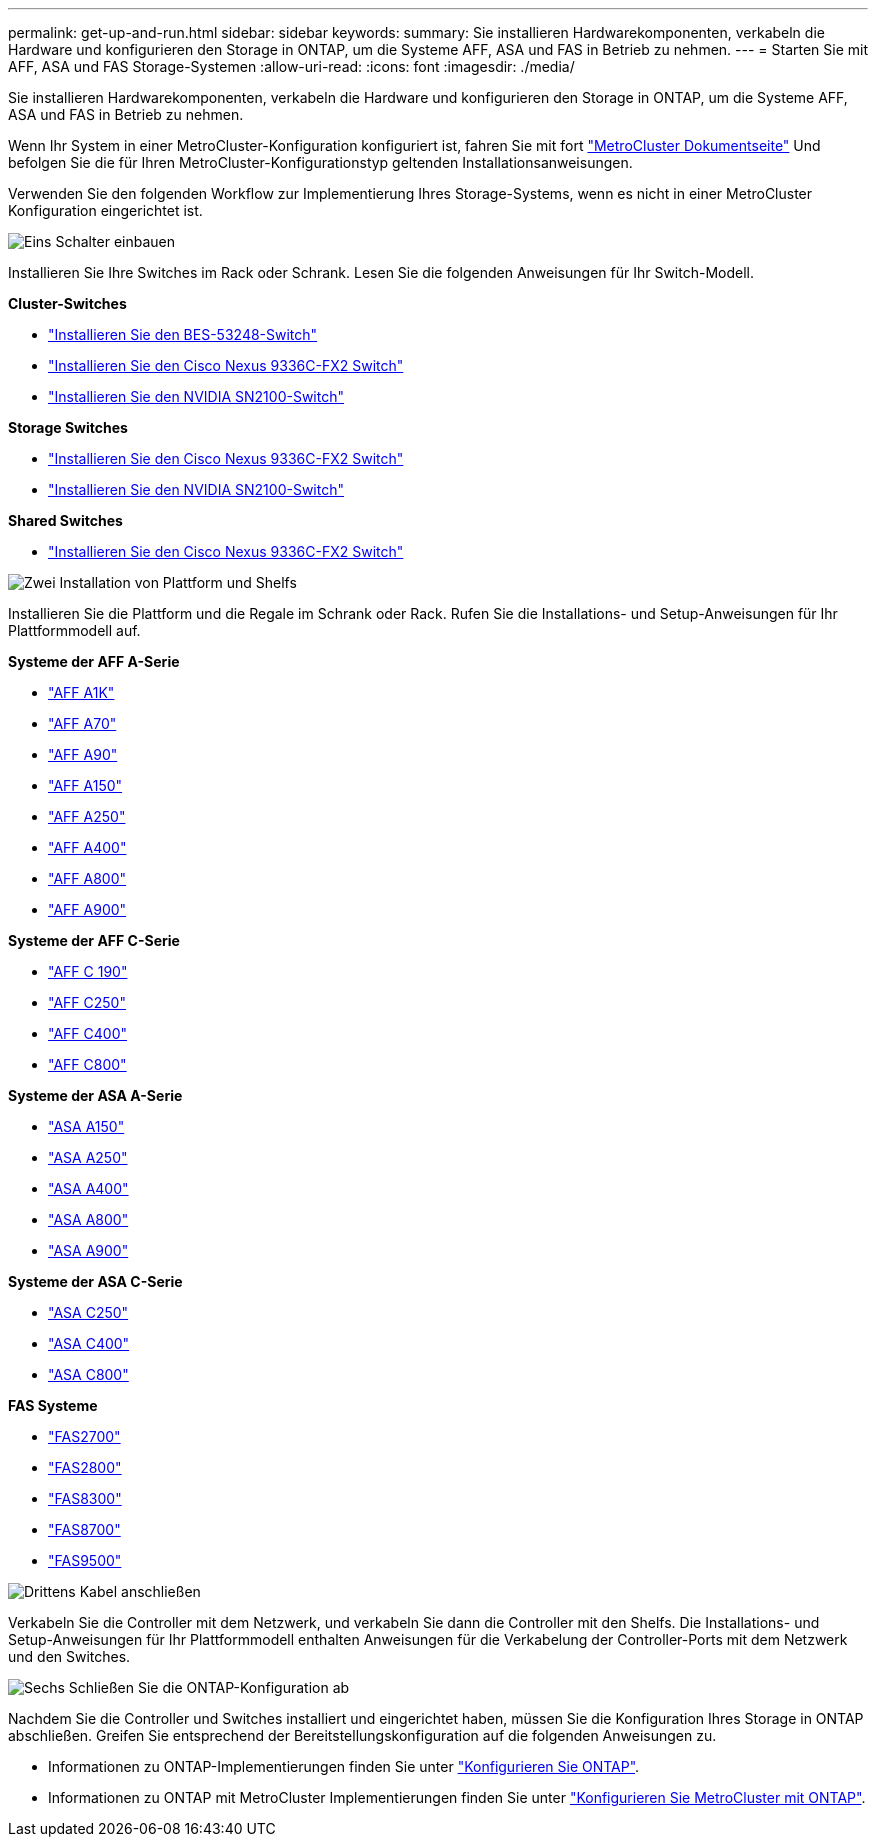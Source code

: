 ---
permalink: get-up-and-run.html 
sidebar: sidebar 
keywords:  
summary: Sie installieren Hardwarekomponenten, verkabeln die Hardware und konfigurieren den Storage in ONTAP, um die Systeme AFF, ASA und FAS in Betrieb zu nehmen. 
---
= Starten Sie mit AFF, ASA und FAS Storage-Systemen
:allow-uri-read: 
:icons: font
:imagesdir: ./media/


[role="lead"]
Sie installieren Hardwarekomponenten, verkabeln die Hardware und konfigurieren den Storage in ONTAP, um die Systeme AFF, ASA und FAS in Betrieb zu nehmen.

Wenn Ihr System in einer MetroCluster-Konfiguration konfiguriert ist, fahren Sie mit fort https://docs.netapp.com/us-en/ontap-metrocluster/index.html["MetroCluster Dokumentseite"] Und befolgen Sie die für Ihren MetroCluster-Konfigurationstyp geltenden Installationsanweisungen.

Verwenden Sie den folgenden Workflow zur Implementierung Ihres Storage-Systems, wenn es nicht in einer MetroCluster Konfiguration eingerichtet ist.

.image:https://raw.githubusercontent.com/NetAppDocs/common/main/media/number-1.png["Eins"] Schalter einbauen
[role="quick-margin-para"]
Installieren Sie Ihre Switches im Rack oder Schrank. Lesen Sie die folgenden Anweisungen für Ihr Switch-Modell.

[role="quick-margin-para"]
**Cluster-Switches**

[role="quick-margin-list"]
* link:https://docs.netapp.com/us-en/ontap-systems-switches/switch-bes-53248/install-hardware-bes53248.html["Installieren Sie den BES-53248-Switch"]
* link:https://docs.netapp.com/us-en/ontap-systems-switches/switch-cisco-9336c-fx2/install-switch-9336c-cluster.html["Installieren Sie den Cisco Nexus 9336C-FX2 Switch"]
* link:https://docs.netapp.com/us-en/ontap-systems-switches/switch-nvidia-sn2100/install-hardware-sn2100-cluster.html["Installieren Sie den NVIDIA SN2100-Switch"]


[role="quick-margin-para"]
**Storage Switches**

[role="quick-margin-list"]
* link:https://docs.netapp.com/us-en/ontap-systems-switches/switch-cisco-9336c-fx2-storage/install-9336c-storage.html["Installieren Sie den Cisco Nexus 9336C-FX2 Switch"]
* link:https://docs.netapp.com/us-en/ontap-systems-switches/switch-nvidia-sn2100/install-hardware-sn2100-storage.html["Installieren Sie den NVIDIA SN2100-Switch"]


[role="quick-margin-para"]
**Shared Switches**

[role="quick-margin-list"]
* link:https://docs.netapp.com/us-en/ontap-systems-switches/switch-cisco-9336c-fx2-shared/install-9336c-shared.html["Installieren Sie den Cisco Nexus 9336C-FX2 Switch"]


.image:https://raw.githubusercontent.com/NetAppDocs/common/main/media/number-2.png["Zwei"] Installation von Plattform und Shelfs
[role="quick-margin-para"]
Installieren Sie die Plattform und die Regale im Schrank oder Rack. Rufen Sie die Installations- und Setup-Anweisungen für Ihr Plattformmodell auf.

[role="quick-margin-para"]
**Systeme der AFF A-Serie**

[role="quick-margin-list"]
* https://docs.netapp.com/us-en/ontap-systems/a1k/install-overview.html["AFF A1K"]
* https://docs.netapp.com/us-en/ontap-systems/a70-90/install-overview.html["AFF A70"]
* https://docs.netapp.com/us-en/ontap-systems/a70-90/install-overview.html["AFF A90"]
* https://docs.netapp.com/us-en/ontap-systems/a150/install-setup.html["AFF A150"]
* https://docs.netapp.com/us-en/ontap-systems/a250/install-setup.html["AFF A250"]
* https://docs.netapp.com/us-en/ontap-systems/a400/install-setup.html["AFF A400"]
* https://docs.netapp.com/us-en/ontap-systems/a800/install-setup.html["AFF A800"]
* https://docs.netapp.com/us-en/ontap-systems/a900/install_setup.html["AFF A900"]


[role="quick-margin-para"]
**Systeme der AFF C-Serie**

[role="quick-margin-list"]
* https://docs.netapp.com/us-en/ontap-systems/c190/install-setup.html["AFF C 190"]
* https://docs.netapp.com/us-en/ontap-systems/c250/install-setup.html["AFF C250"]
* https://docs.netapp.com/us-en/ontap-systems/c400/install-setup.html["AFF C400"]
* https://docs.netapp.com/us-en/ontap-systems/c800/install-setup.html["AFF C800"]


[role="quick-margin-para"]
**Systeme der ASA A-Serie**

[role="quick-margin-list"]
* https://docs.netapp.com/us-en/ontap-systems/asa150/install-setup.html["ASA A150"]
* https://docs.netapp.com/us-en/ontap-systems/asa250/install-setup.html["ASA A250"]
* https://docs.netapp.com/us-en/ontap-systems/asa400/install-setup.html["ASA A400"]
* https://docs.netapp.com/us-en/ontap-systems/asa800/install-setup.html["ASA A800"]
* https://docs.netapp.com/us-en/ontap-systems/asa900/install_setup.html["ASA A900"]


[role="quick-margin-para"]
**Systeme der ASA C-Serie**

[role="quick-margin-list"]
* https://docs.netapp.com/us-en/ontap-systems/asa-c250/install-setup.html["ASA C250"]
* https://docs.netapp.com/us-en/ontap-systems/asa-c400/install-setup.html["ASA C400"]
* https://docs.netapp.com/us-en/ontap-systems/asa-c800/install-setup.html["ASA C800"]


[role="quick-margin-para"]
**FAS Systeme**

[role="quick-margin-list"]
* https://docs.netapp.com/us-en/ontap-systems/fas2700/install-setup.html["FAS2700"]
* https://docs.netapp.com/us-en/ontap-systems/fas2800/install-setup.html["FAS2800"]
* https://docs.netapp.com/us-en/ontap-systems/fas8300/install-setup.html["FAS8300"]
* https://docs.netapp.com/us-en/ontap-systems/fas8300/install-setup.html["FAS8700"]
* https://docs.netapp.com/us-en/ontap-systems/fas9500/install_setup.html["FAS9500"]


.image:https://raw.githubusercontent.com/NetAppDocs/common/main/media/number-3.png["Drittens"] Kabel anschließen
[role="quick-margin-para"]
Verkabeln Sie die Controller mit dem Netzwerk, und verkabeln Sie dann die Controller mit den Shelfs.  Die Installations- und Setup-Anweisungen für Ihr Plattformmodell enthalten Anweisungen für die Verkabelung der Controller-Ports mit dem Netzwerk und den Switches.

.image:https://raw.githubusercontent.com/NetAppDocs/common/main/media/number-6.png["Sechs"]  Schließen Sie die ONTAP-Konfiguration ab
[role="quick-margin-para"]
Nachdem Sie die Controller und Switches installiert und eingerichtet haben, müssen Sie die Konfiguration Ihres Storage in ONTAP abschließen. Greifen Sie entsprechend der Bereitstellungskonfiguration auf die folgenden Anweisungen zu.

[role="quick-margin-list"]
* Informationen zu ONTAP-Implementierungen finden Sie unter https://docs.netapp.com/us-en/ontap/task_configure_ontap.html["Konfigurieren Sie ONTAP"].
* Informationen zu ONTAP mit MetroCluster Implementierungen finden Sie unter https://docs.netapp.com/us-en/ontap-metrocluster/["Konfigurieren Sie MetroCluster mit ONTAP"].

